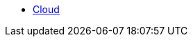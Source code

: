 * xref:on-tgcloud.adoc[Cloud]
//** xref:mlwb-service.adoc[MLWB Service (Preview)]
//*** xref:notebooks.adoc[]
//*** xref:tensorboard.adoc[]
//*** xref:model-serving.adoc[]
//*** xref:auto-ml.adoc[Experiments (AutoML)]